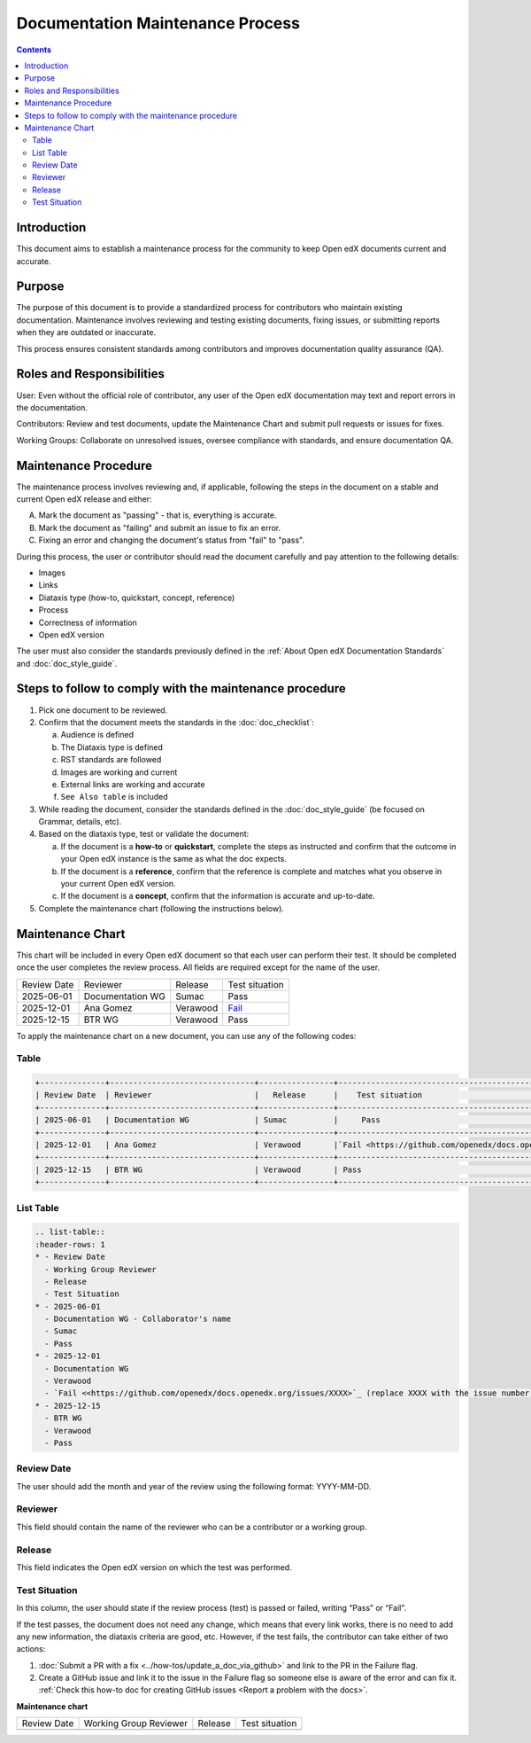 .. _Documentation Maintenance Process:

Documentation Maintenance Process
############################################

.. tags:: documentor, reference

.. contents:: Contents
  :local:
  :depth: 2

Introduction
*************

This document aims to establish a maintenance process for the community to keep Open edX documents current and accurate.

Purpose
********

The purpose of this document is to provide a standardized process for contributors who maintain existing documentation. Maintenance involves reviewing and testing existing documents, fixing issues, or submitting reports when they are outdated or inaccurate.

This process ensures consistent standards among contributors and improves documentation quality assurance (QA).

Roles and Responsibilities
****************************

User: Even without the official role of contributor, any user of the Open edX documentation may text and report errors in the documentation.

Contributors: Review and test documents, update the Maintenance Chart and submit pull requests or issues for fixes. 

Working Groups: Collaborate on unresolved issues, oversee compliance with standards, and ensure documentation QA.

Maintenance Procedure
***********************

The maintenance process involves reviewing and, if applicable, following the steps in the document on a stable and current Open edX release and either:

A. Mark the document as "passing" - that is, everything is accurate.  
B. Mark the document as "failing" and submit an issue to fix an error.  
C. Fixing an error and changing the document's status from "fail" to "pass". 

During this process, the user or contributor should read the document carefully and pay attention to the following details:

- Images  
- Links  
- Diataxis type (how-to, quickstart, concept, reference)  
- Process  
- Correctness of information  
- Open edX version  

The user must also consider the standards previously defined in the :ref:`About Open edX Documentation Standards` and :doc:`doc_style_guide`.

Steps to follow to comply with the maintenance procedure
*********************************************************

1. Pick one document to be reviewed.  
2. Confirm that the document meets the standards in the :doc:`doc_checklist`: 

   a. Audience is defined  
   b. The Diataxis type is defined  
   c. RST standards are followed  
   d. Images are working and current  
   e. External links are working and accurate  
   f. ``See Also table`` is included  

3. While reading the document, consider the standards defined in the :doc:`doc_style_guide` (be focused on Grammar, details, etc).  
4. Based on the diataxis type, test or validate the document:  

   a. If the document is a **how-to** or **quickstart**, complete the steps as instructed and confirm that the outcome in your Open edX instance is the same as what the doc expects.  
   b. If the document is a **reference**, confirm that the reference is complete and matches what you observe in your current Open edX version.  
   c. If the document is a **concept**, confirm that the information is accurate and up-to-date.  

5. Complete the maintenance chart (following the instructions below).

Maintenance Chart
*******************

This chart will be included in every Open edX document so that each user can perform their test.  
It should be completed once the user completes the review process. All fields are required except for the name of the user.

+--------------+-------------------------------+----------------+--------------------------------------------------------------------------------------------------------------------+
| Review Date  | Reviewer                      |   Release      |    Test situation                                                                                                  | 
+--------------+-------------------------------+----------------+--------------------------------------------------------------------------------------------------------------------+
| 2025-06-01   | Documentation WG              | Sumac          |     Pass                                                                                                           |
+--------------+-------------------------------+----------------+--------------------------------------------------------------------------------------------------------------------+
| 2025-12-01   | Ana Gomez                     | Verawood       |`Fail <https://github.com/openedx/docs.openedx.org/issues/776>`_                                                    |
+--------------+-------------------------------+----------------+--------------------------------------------------------------------------------------------------------------------+
| 2025-12-15   | BTR WG                        | Verawood       | Pass                                                                                                               |
+--------------+-------------------------------+----------------+--------------------------------------------------------------------------------------------------------------------+



To apply the maintenance chart on a new document, you can use any of the following codes:

Table
=======
.. code-block:: RST

  +--------------+-------------------------------+----------------+--------------------------------------------------------------------------------------------------------------------+
  | Review Date  | Reviewer                      |   Release      |    Test situation                                                                                                  | 
  +--------------+-------------------------------+----------------+--------------------------------------------------------------------------------------------------------------------+
  | 2025-06-01   | Documentation WG              | Sumac          |     Pass                                                                                                           |
  +--------------+-------------------------------+----------------+--------------------------------------------------------------------------------------------------------------------+
  | 2025-12-01   | Ana Gomez                     | Verawood       |`Fail <https://github.com/openedx/docs.openedx.org/issues/XXXX>`_ (replace XXXX with the issue number)              |
  +--------------+-------------------------------+----------------+--------------------------------------------------------------------------------------------------------------------+
  | 2025-12-15   | BTR WG                        | Verawood       | Pass                                                                                                               |
  +--------------+-------------------------------+----------------+--------------------------------------------------------------------------------------------------------------------+

List Table
===========
.. code-block:: RST

   .. list-table::
   :header-rows: 1
   * - Review Date
     - Working Group Reviewer
     - Release
     - Test Situation
   * - 2025-06-01
     - Documentation WG - Collaborator's name
     - Sumac
     - Pass
   * - 2025-12-01
     - Documentation WG
     - Verawood
     - `Fail <<https://github.com/openedx/docs.openedx.org/issues/XXXX>`_ (replace XXXX with the issue number)
   * - 2025-12-15
     - BTR WG
     - Verawood
     - Pass

Review Date
===========

The user should add the month and year of the review using the following format: YYYY-MM-DD.

Reviewer
======================

This field should contain the name of the reviewer who can be a contributor or a working group.

Release
========

This field indicates the Open edX version on which the test was performed.

Test Situation
===============

In this column, the user should state if the review process (test) is passed or failed, writing “Pass” or “Fail”.

If the test passes, the document does not need any change, which means that every link works, there is no need to add any new information, the diataxis criteria are good, etc. However, if the test fails, the contributor can take either of two actions:

1. :doc:`Submit a PR with a fix <../how-tos/update_a_doc_via_github>` and link to the PR in the Failure flag.  
   
2. Create a GitHub issue and link it to the issue in the Failure flag so someone else is aware of the error and can fix it.  
   :ref:`Check this how-to doc for creating GitHub issues <Report a problem with the docs>`.

.. seealso::

   :ref:`About Open edX Documentation Standards` (concept)

   :ref:`Documentor Guidelines` (reference)

   :ref:`Guidelines for Writing Global English` (reference)

   :ref:`Open edX Documentation Writing Style Guide` (reference)

   :ref:`Documentation Templates` (reference)
   
   :ref:`Documentation Syntax Reference` (reference)

   :ref:`Documentation Audiences` (concept)

   :ref:`Update An Existing Doc via GitHub` (how-to)

   :ref:`Add New Documentation via GitHub` (how-to)

   :ref:`Report a problem with the docs` (how-to)


**Maintenance chart**

+--------------+-------------------------------+----------------+--------------------------------+
| Review Date  | Working Group Reviewer        |   Release      |Test situation                  |
+--------------+-------------------------------+----------------+--------------------------------+
|              |                               |                |                                |
+--------------+-------------------------------+----------------+--------------------------------+
